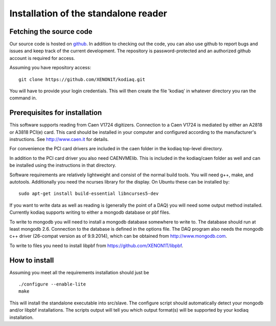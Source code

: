 ==============================
Installation of the standalone reader
==============================

Fetching the source code
-------------------------

Our source code is hosted on `github
<https://github.com/XENON1T/kodiaq>`_. In addition to checking out the
code, you can also use github
to report bugs and issues and keep track of the current development.
The repository is password-protected and an authorized github account
is required for access.

Assuming you have repository access::

    git clone https://github.com/XENON1T/kodiaq.git

You will have to provide your login credentials. This will then create
the file 'kodiaq' in whatever directory you ran the command in. 

Prerequisites for installation
-------------------------------

This software supports reading from Caen V1724 digitizers. Connection to
a Caen V1724 is mediated by either an A2818 or A3818 PCI(e) card. This card 
should be installed in your computer and configured according to the manufacturer's
instructions. See http://www.caen.it for details.

For convenience the PCI card drivers are included in the caen folder in the 
kodiaq top-level directory. 

In addition to the PCI card driver you also need CAENVMElib. This is included in 
the kodiaq/caen folder as well and can be installed using the instructions in that 
directory.

Software requirements are relatively lightweight and consist of the normal build tools. 
You will need g++, make, and autotools. Additionally you need the ncurses library
for the display. On Ubuntu these can be installed by::

  sudo apt-get install build-essential libncurses5-dev

If you want to write data as well as reading is (generally the point of a DAQ) you will
need some output method installed. Currently kodiaq supports writing to either a mongodb
database or pbf files. 

To write to mongodb you will need to install a mongodb database somewhere to write to. 
The database should run at least mongodb 2.6. Connection to the database is defined in 
the options file. The DAQ program also needs the mongodb c++ driver (26-compat version 
as of 9.9.2014), which can be obtained from http://www.mongodb.com. 

To write to files you need to install libpbf from https://github.com/XENON1T/libpbf.

How to install
--------------

Assuming you meet all the requirements installation should just be ::
  
  ./configure --enable-lite
  make

This will install the standalone executable into src/slave. The configure script should
automatically detect your mongodb and/or libpbf installations. The scripts output will 
tell you which output format(s) will be supported by your kodiaq installation.
